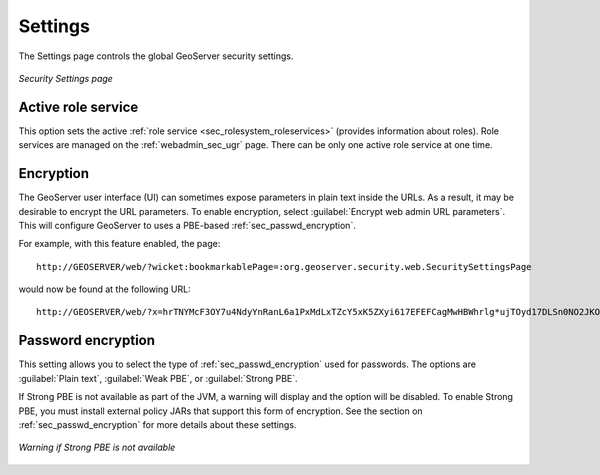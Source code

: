 .. _webadmin_sec_settings:Settings========The Settings page controls the global GeoServer security settings... figure:: images/settings.png   :align: center   *Security Settings page*Active role service-------------------This option sets the active :ref:`role service <sec_rolesystem_roleservices>` (provides information about roles). Role services are managed on the :ref:`webadmin_sec_ugr` page. There can be only one active role service at one time.Encryption----------The GeoServer user interface (UI) can sometimes expose parameters in plain text inside the URLs. As a result, it may be desirable to encrypt the URL parameters. To enable encryption, select :guilabel:`Encrypt web admin URL parameters`. This will configure GeoServer to uses a PBE-based :ref:`sec_passwd_encryption`. For example, with this feature enabled, the page::  http://GEOSERVER/web/?wicket:bookmarkablePage=:org.geoserver.security.web.SecuritySettingsPagewould now be found at the following URL::  http://GEOSERVER/web/?x=hrTNYMcF3OY7u4NdyYnRanL6a1PxMdLxTZcY5xK5ZXyi617EFEFCagMwHBWhrlg*ujTOyd17DLSn0NO2JKO1DwPassword encryption-------------------This setting allows you to select the type of :ref:`sec_passwd_encryption` used for passwords. The options are :guilabel:`Plain text`, :guilabel:`Weak PBE`, or :guilabel:`Strong PBE`.If Strong PBE is not available as part of the JVM, a warning will display and the option will be disabled. To enable Strong PBE, you must install external policy JARs that support this form of encryption. See the section on :ref:`sec_passwd_encryption` for more details about these settings... figure:: images/settings_pbewarning.png   :align: center   *Warning if Strong PBE is not available*